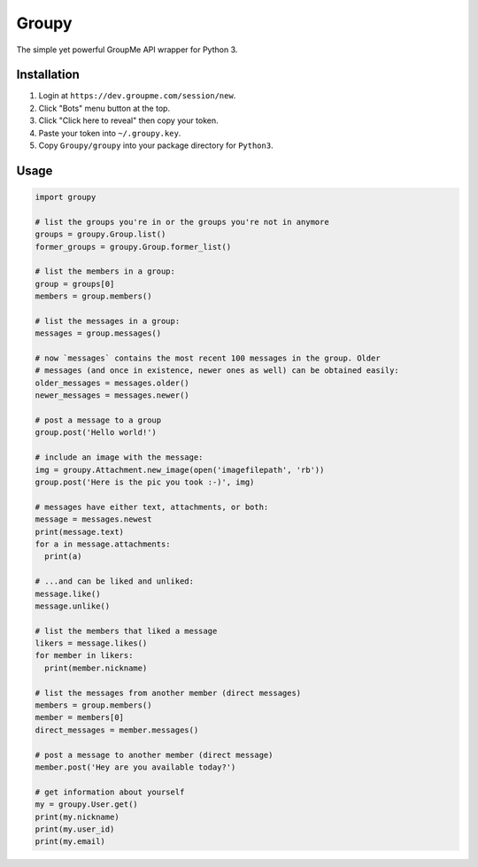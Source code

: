 ======
Groupy
======

The simple yet powerful GroupMe API wrapper for Python 3.

Installation
============

1) Login at ``https://dev.groupme.com/session/new``.
2) Click "Bots" menu button at the top.
3) Click "Click here to reveal" then copy your token.
4) Paste your token into ``~/.groupy.key``.
5) Copy ``Groupy/groupy`` into your package directory for ``Python3``.

Usage
=====

.. code-block:: python

    import groupy

    # list the groups you're in or the groups you're not in anymore
    groups = groupy.Group.list()
    former_groups = groupy.Group.former_list()

    # list the members in a group:
    group = groups[0]
    members = group.members()

    # list the messages in a group:
    messages = group.messages()

    # now `messages` contains the most recent 100 messages in the group. Older
    # messages (and once in existence, newer ones as well) can be obtained easily:
    older_messages = messages.older()
    newer_messages = messages.newer()

    # post a message to a group
    group.post('Hello world!')

    # include an image with the message:
    img = groupy.Attachment.new_image(open('imagefilepath', 'rb'))
    group.post('Here is the pic you took :-)', img)

    # messages have either text, attachments, or both:
    message = messages.newest
    print(message.text)
    for a in message.attachments:
      print(a)

    # ...and can be liked and unliked:
    message.like()
    message.unlike()

    # list the members that liked a message
    likers = message.likes()
    for member in likers:
      print(member.nickname)

    # list the messages from another member (direct messages)
    members = group.members()
    member = members[0]
    direct_messages = member.messages()

    # post a message to another member (direct message)
    member.post('Hey are you available today?')

    # get information about yourself
    my = groupy.User.get()
    print(my.nickname)
    print(my.user_id)
    print(my.email)
